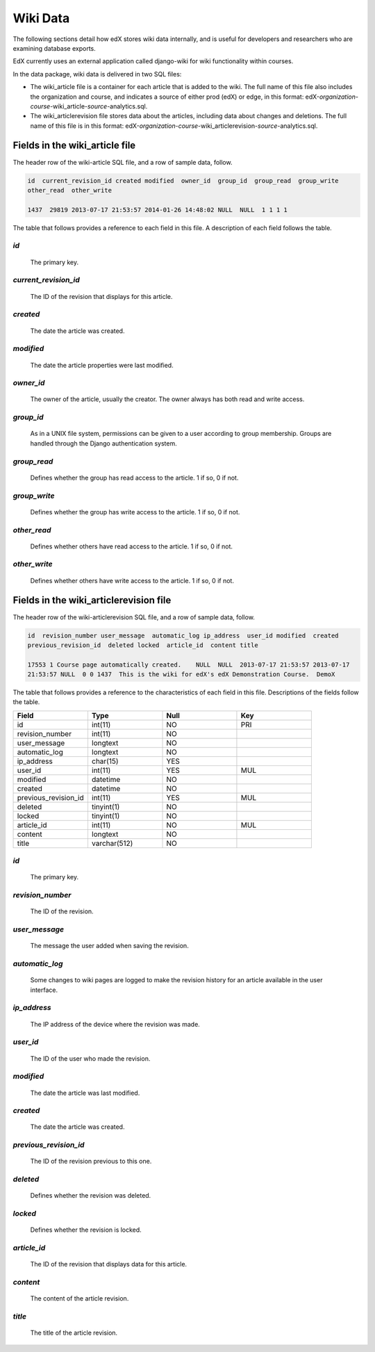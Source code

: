 ##############################
Wiki Data
##############################

.. DO NOT PUBLISH until LMS review per Carlos: LMS-2246

The following sections detail how edX stores wiki data internally, and is useful for developers and researchers who are examining database exports. 

EdX currently uses an external application called django-wiki for wiki functionality within courses. 

In the data package, wiki data is delivered in two SQL files: 

* The wiki_article file is a container for each article that is added to the wiki. The full name of this file also includes the organization and course, and indicates a source of either prod (edX) or edge, in this format: edX-*organization*-*course*-wiki_article-*source*-analytics.sql. 

* The wiki_articlerevision file stores data about the articles, including data about changes and deletions. The full name of this file is in this format: edX-*organization*-*course*-wiki_articlerevision-*source*-analytics.sql.

***********************************
Fields in the wiki_article file
***********************************

The header row of the wiki-article SQL file, and a row of sample data, follow.

.. code-block:: json

    id  current_revision_id created modified  owner_id  group_id  group_read  group_write 
    other_read  other_write

    1437  29819 2013-07-17 21:53:57 2014-01-26 14:48:02 NULL  NULL  1 1 1 1 

The table that follows provides a reference to each field in this file. A description of each field follows the table.

.. list-table::
  :widths: 15 15 15 15
  :header-rows: 1

     * - Field
       - Type
       - Null
       - Key
     * - id
       - int(11) 
       - NO
       - PRI
     * - current_revision_id
       - int(11)
       - NO
       - UNI
     * - created
       - datetime
       - NO
       -
     * - modified
       - datetime
       - NO
       -
     * - owner_id
       - int(11)
       - YES
       - MUL
     * - group_id
       - int(11)
       - YES
       - MUL
     * - group_read
       - tinyint(1)
       - NO
       - 
     * - group_write
       - tinyint(1)
       - NO
       - 
     * - other_read
       - tinyint(1)
       - NO
       - 
     * - other_write
       - tinyint(1)
       - NO
       - 

`id`
----
  The primary key. 
  
`current_revision_id`
------------------------------
   The ID of the revision that displays for this article.

`created`
------------
    The date the article was created.

`modified`
------------
    The date the article properties were last modified.
    
`owner_id`
------------
    The owner of the article, usually the creator. The owner always has both read and write access.
    
`group_id`
------------
    As in a UNIX file system, permissions can be given to a user according to group membership. 
    Groups are handled through the Django authentication system.
    
`group_read`
------------
    Defines whether the group has read access to the article. 1 if so, 0 if not.

`group_write`
--------------
    Defines whether the group has write access to the article. 1 if so, 0 if not.

`other_read`
------------
    Defines whether others have read access to the article. 1 if so, 0 if not.

`other_write`
----------------------
    Defines whether others have write access to the article. 1 if so, 0 if not.

******************************************************
Fields in the wiki_articlerevision file 
******************************************************

The header row of the wiki-articlerevision SQL file, and a row of sample data, follow.

.. code-block:: json

    id  revision_number user_message  automatic_log ip_address  user_id modified  created 
    previous_revision_id  deleted locked  article_id  content title
    
    17553 1 Course page automatically created.    NULL  NULL  2013-07-17 21:53:57 2013-07-17 
    21:53:57 NULL  0 0 1437  This is the wiki for edX's edX Demonstration Course.  DemoX

The table that follows provides a reference to the characteristics of each field in this file. Descriptions of the fields follow the table. 

.. list-table::
     :widths: 15 15 15 15
     :header-rows: 1

     * - Field
       - Type
       - Null
       - Key
     * - id
       - int(11) 
       - NO
       - PRI
     * - revision_number
       - int(11)
       - NO
       - 
     * - user_message
       - longtext
       - NO
       -
     * - automatic_log
       - longtext
       - NO
       -
     * - ip_address
       - char(15)
       - YES
       - 
     * - user_id
       - int(11)
       - YES
       - MUL
     * - modified
       - datetime
       - NO
       - 
     * - created
       - datetime
       - NO
       - 
     * - previous_revision_id
       - int(11)
       - YES
       - MUL
     * - deleted
       - tinyint(1)
       - NO
       - 
     * - locked
       - tinyint(1)
       - NO
       - 
     * - article_id
       - int(11)
       - NO
       - MUL
     * - content
       - longtext
       - NO
       - 
     * - title
       - varchar(512)
       - NO
       - 
     
`id`
----
  The primary key. 

`revision_number`
--------------------
   The ID of the revision.

`user_message`
----------------------
    The message the user added when saving the revision.

`automatic_log`
----------------------
    Some changes to wiki pages are logged to make the revision history for an article available in the user interface.

`ip_address`
----------------------
    The IP address of the device where the revision was made.

`user_id`
------------
    The ID of the user who made the revision.

`modified`
------------
    The date the article was last modified.
    
`created`
------------
    The date the article was created.

`previous_revision_id`
----------------------
    The ID of the revision previous to this one.

`deleted`
------------
    Defines whether the revision was deleted.

`locked`
------------
    Defines whether the revision is locked.
    
`article_id`
--------------------
   The ID of the revision that displays data for this article.

`content`
------------
    The content of the article revision.
    
`title`
----------
   The title of the article revision.


